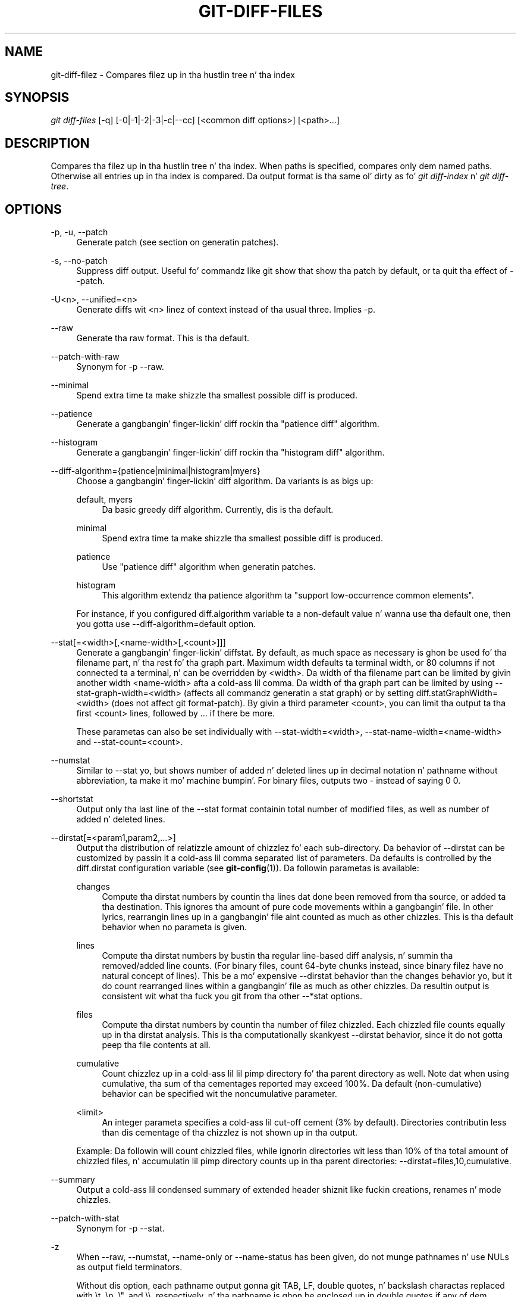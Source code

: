 '\" t
.\"     Title: git-diff-files
.\"    Author: [FIXME: author] [see http://docbook.sf.net/el/author]
.\" Generator: DocBook XSL Stylesheets v1.78.1 <http://docbook.sf.net/>
.\"      Date: 10/25/2014
.\"    Manual: Git Manual
.\"    Source: Git 1.9.3
.\"  Language: Gangsta
.\"
.TH "GIT\-DIFF\-FILES" "1" "10/25/2014" "Git 1\&.9\&.3" "Git Manual"
.\" -----------------------------------------------------------------
.\" * Define some portabilitizzle stuff
.\" -----------------------------------------------------------------
.\" ~~~~~~~~~~~~~~~~~~~~~~~~~~~~~~~~~~~~~~~~~~~~~~~~~~~~~~~~~~~~~~~~~
.\" http://bugs.debian.org/507673
.\" http://lists.gnu.org/archive/html/groff/2009-02/msg00013.html
.\" ~~~~~~~~~~~~~~~~~~~~~~~~~~~~~~~~~~~~~~~~~~~~~~~~~~~~~~~~~~~~~~~~~
.ie \n(.g .ds Aq \(aq
.el       .ds Aq '
.\" -----------------------------------------------------------------
.\" * set default formatting
.\" -----------------------------------------------------------------
.\" disable hyphenation
.nh
.\" disable justification (adjust text ta left margin only)
.ad l
.\" -----------------------------------------------------------------
.\" * MAIN CONTENT STARTS HERE *
.\" -----------------------------------------------------------------
.SH "NAME"
git-diff-filez \- Compares filez up in tha hustlin tree n' tha index
.SH "SYNOPSIS"
.sp
.nf
\fIgit diff\-files\fR [\-q] [\-0|\-1|\-2|\-3|\-c|\-\-cc] [<common diff options>] [<path>\&...]
.fi
.sp
.SH "DESCRIPTION"
.sp
Compares tha filez up in tha hustlin tree n' tha index\&. When paths is specified, compares only dem named paths\&. Otherwise all entries up in tha index is compared\&. Da output format is tha same ol' dirty as fo' \fIgit diff\-index\fR n' \fIgit diff\-tree\fR\&.
.SH "OPTIONS"
.PP
\-p, \-u, \-\-patch
.RS 4
Generate patch (see section on generatin patches)\&.
.RE
.PP
\-s, \-\-no\-patch
.RS 4
Suppress diff output\&. Useful fo' commandz like
git show
that show tha patch by default, or ta quit tha effect of
\-\-patch\&.
.RE
.PP
\-U<n>, \-\-unified=<n>
.RS 4
Generate diffs wit <n> linez of context instead of tha usual three\&. Implies
\-p\&.
.RE
.PP
\-\-raw
.RS 4
Generate tha raw format\&. This is tha default\&.
.RE
.PP
\-\-patch\-with\-raw
.RS 4
Synonym for
\-p \-\-raw\&.
.RE
.PP
\-\-minimal
.RS 4
Spend extra time ta make shizzle tha smallest possible diff is produced\&.
.RE
.PP
\-\-patience
.RS 4
Generate a gangbangin' finger-lickin' diff rockin tha "patience diff" algorithm\&.
.RE
.PP
\-\-histogram
.RS 4
Generate a gangbangin' finger-lickin' diff rockin tha "histogram diff" algorithm\&.
.RE
.PP
\-\-diff\-algorithm={patience|minimal|histogram|myers}
.RS 4
Choose a gangbangin' finger-lickin' diff algorithm\&. Da variants is as bigs up:
.PP
default, myers
.RS 4
Da basic greedy diff algorithm\&. Currently, dis is tha default\&.
.RE
.PP
minimal
.RS 4
Spend extra time ta make shizzle tha smallest possible diff is produced\&.
.RE
.PP
patience
.RS 4
Use "patience diff" algorithm when generatin patches\&.
.RE
.PP
histogram
.RS 4
This algorithm extendz tha patience algorithm ta "support low\-occurrence common elements"\&.
.RE
.sp
For instance, if you configured diff\&.algorithm variable ta a non\-default value n' wanna use tha default one, then you gotta use
\-\-diff\-algorithm=default
option\&.
.RE
.PP
\-\-stat[=<width>[,<name\-width>[,<count>]]]
.RS 4
Generate a gangbangin' finger-lickin' diffstat\&. By default, as much space as necessary is ghon be used fo' tha filename part, n' tha rest fo' tha graph part\&. Maximum width defaults ta terminal width, or 80 columns if not connected ta a terminal, n' can be overridden by
<width>\&. Da width of tha filename part can be limited by givin another width
<name\-width>
afta a cold-ass lil comma\&. Da width of tha graph part can be limited by using
\-\-stat\-graph\-width=<width>
(affects all commandz generatin a stat graph) or by setting
diff\&.statGraphWidth=<width>
(does not affect
git format\-patch)\&. By givin a third parameter
<count>, you can limit tha output ta tha first
<count>
lines, followed by
\&.\&.\&.
if there be more\&.
.sp
These parametas can also be set individually with
\-\-stat\-width=<width>,
\-\-stat\-name\-width=<name\-width>
and
\-\-stat\-count=<count>\&.
.RE
.PP
\-\-numstat
.RS 4
Similar to
\-\-stat yo, but shows number of added n' deleted lines up in decimal notation n' pathname without abbreviation, ta make it mo' machine bumpin'\&. For binary files, outputs two
\-
instead of saying
0 0\&.
.RE
.PP
\-\-shortstat
.RS 4
Output only tha last line of the
\-\-stat
format containin total number of modified files, as well as number of added n' deleted lines\&.
.RE
.PP
\-\-dirstat[=<param1,param2,\&...>]
.RS 4
Output tha distribution of relatizzle amount of chizzlez fo' each sub\-directory\&. Da behavior of
\-\-dirstat
can be customized by passin it a cold-ass lil comma separated list of parameters\&. Da defaults is controlled by the
diff\&.dirstat
configuration variable (see
\fBgit-config\fR(1))\&. Da followin parametas is available:
.PP
changes
.RS 4
Compute tha dirstat numbers by countin tha lines dat done been removed from tha source, or added ta tha destination\&. This ignores tha amount of pure code movements within a gangbangin' file\&. In other lyrics, rearrangin lines up in a gangbangin' file aint counted as much as other chizzles\&. This is tha default behavior when no parameta is given\&.
.RE
.PP
lines
.RS 4
Compute tha dirstat numbers by bustin tha regular line\-based diff analysis, n' summin tha removed/added line counts\&. (For binary files, count 64\-byte chunks instead, since binary filez have no natural concept of lines)\&. This be a mo' expensive
\-\-dirstat
behavior than the
changes
behavior yo, but it do count rearranged lines within a gangbangin' file as much as other chizzles\&. Da resultin output is consistent wit what tha fuck you git from tha other
\-\-*stat
options\&.
.RE
.PP
files
.RS 4
Compute tha dirstat numbers by countin tha number of filez chizzled\&. Each chizzled file counts equally up in tha dirstat analysis\&. This is tha computationally skankyest
\-\-dirstat
behavior, since it do not gotta peep tha file contents at all\&.
.RE
.PP
cumulative
.RS 4
Count chizzlez up in a cold-ass lil lil pimp directory fo' tha parent directory as well\&. Note dat when using
cumulative, tha sum of tha cementages reported may exceed 100%\&. Da default (non\-cumulative) behavior can be specified wit the
noncumulative
parameter\&.
.RE
.PP
<limit>
.RS 4
An integer parameta specifies a cold-ass lil cut\-off cement (3% by default)\&. Directories contributin less than dis cementage of tha chizzlez is not shown up in tha output\&.
.RE
.sp
Example: Da followin will count chizzled files, while ignorin directories wit less than 10% of tha total amount of chizzled files, n' accumulatin lil pimp directory counts up in tha parent directories:
\-\-dirstat=files,10,cumulative\&.
.RE
.PP
\-\-summary
.RS 4
Output a cold-ass lil condensed summary of extended header shiznit like fuckin creations, renames n' mode chizzles\&.
.RE
.PP
\-\-patch\-with\-stat
.RS 4
Synonym for
\-p \-\-stat\&.
.RE
.PP
\-z
.RS 4
When
\-\-raw,
\-\-numstat,
\-\-name\-only
or
\-\-name\-status
has been given, do not munge pathnames n' use NULs as output field terminators\&.
.sp
Without dis option, each pathname output gonna git TAB, LF, double quotes, n' backslash charactas replaced with
\et,
\en,
\e", and
\e\e, respectively, n' tha pathname is ghon be enclosed up in double quotes if any of dem replacements occurred\&.
.RE
.PP
\-\-name\-only
.RS 4
Show only namez of chizzled files\&.
.RE
.PP
\-\-name\-status
.RS 4
Show only names n' statuz of chizzled files\&. Right back up in yo muthafuckin ass. See tha description of the
\-\-diff\-filter
option on what tha fuck tha status lettas mean\&.
.RE
.PP
\-\-submodule[=<format>]
.RS 4
Specify how tha fuck differences up in submodulez is shown\&. When
\-\-submodule
or
\-\-submodule=log
is given, the
\fIlog\fR
format is used\&. This format lists tha commits up in tha range like
\fBgit-submodule\fR(1)summary
does\&. Omittin the
\-\-submodule
option or specifying
\-\-submodule=short, uses the
\fIshort\fR
format\&. This format just shows tha namez of tha commits all up in tha beginnin n' end of tha range\&. Can be tweaked via the
diff\&.submodule
configuration variable\&.
.RE
.PP
\-\-color[=<when>]
.RS 4
Show colored diff\&.
\-\-color
(i\&.e\&. without
\fI=<when>\fR) is tha same ol' dirty as
\-\-color=always\&.
\fI<when>\fR
can be one of
always,
never, or
auto\&.
.RE
.PP
\-\-no\-color
.RS 4
Turn off colored diff\&. Well shiiiit, it is tha same ol' dirty as
\-\-color=never\&.
.RE
.PP
\-\-word\-diff[=<mode>]
.RS 4
Show a word diff, rockin tha <mode> ta delimit chizzled lyrics\&. By default, lyrics is delimited by whitespace; see
\-\-word\-diff\-regex
below\&. Da <mode> defaults to
\fIplain\fR, n' must be one of:
.PP
color
.RS 4
Highlight chizzled lyrics rockin only colors\&. Implies
\-\-color\&.
.RE
.PP
plain
.RS 4
Show lyrics as
[\-removed\-]
and
{+added+}\&. Makes no attempts ta escape tha delimitas if they step tha fuck up in tha input, so tha output may be ambiguous\&.
.RE
.PP
porcelain
.RS 4
Use a special line\-based format intended fo' script consumption\& fo' realz. Added/removed/unchanged runs is printed up in tha usual unified diff format, startin wit a
+/\-/` ` characta all up in tha beginnin of tha line n' extendin ta tha end of tha line\&. Newlines up in tha input is represented by a tilde
~
on a line of its own\&.
.RE
.PP
none
.RS 4
Disable word diff again\&.
.RE
.sp
Note dat despite tha name of tha straight-up original gangsta mode, color is used ta highlight tha chizzled parts up in all modes if enabled\&.
.RE
.PP
\-\-word\-diff\-regex=<regex>
.RS 4
Use <regex> ta decizzle what tha fuck a word is, instead of thankin bout runz of non\-whitespace ta be a word\& fo' realz. Also implies
\-\-word\-diff
unless dat shiznit was already enabled\&.
.sp
Every non\-overlappin match of tha <regex> is considered a word\& fo' realz. Anythang between these matches is considered whitespace n' ignored(!) fo' tha purposez of findin differences\&. Yo ass may wanna append
|[^[:space:]]
to yo' regular expression ta make shizzle dat it matches all non\-whitespace characters\& fo' realz. A match dat gotz nuff a newline is silently truncated(!) all up in tha newline\&.
.sp
Da regex can also be set via a gangbangin' finger-lickin' diff driver or configuration option, see
\fBgitattributes\fR(1)
or
\fBgit-config\fR(1)\&. Givin it explicitly overrides any diff driver or configuration setting\&. Diff drivers override configuration settings\&.
.RE
.PP
\-\-color\-words[=<regex>]
.RS 4
Equivalent to
\-\-word\-diff=color
plus (if a regex was specified)
\-\-word\-diff\-regex=<regex>\&.
.RE
.PP
\-\-no\-renames
.RS 4
Turn off rename detection, even when tha configuration file gives tha default ta do so\&.
.RE
.PP
\-\-check
.RS 4
Warn if chizzlez introduce whitespace errors\&. What is considered whitespace errors is controlled by
core\&.whitespace
configuration\&. By default, trailin whitespaces (includin lines dat solely consist of whitespaces) n' a space characta dat is immediately followed by a tab characta inside tha initial indent of tha line is considered whitespace errors\&. Exits wit non\-zero status if problems is found\&. Not compatible wit \-\-exit\-code\&.
.RE
.PP
\-\-full\-index
.RS 4
Instead of tha straight-up original gangsta handful of characters, show tha full pre\- n' post\-image blob object names on tha "index" line when generatin patch format output\&.
.RE
.PP
\-\-binary
.RS 4
In addizzle to
\-\-full\-index, output a funky-ass binary diff dat can be applied with
git\-apply\&.
.RE
.PP
\-\-abbrev[=<n>]
.RS 4
Instead of showin tha full 40\-byte hexadecimal object name up in diff\-raw format output n' diff\-tree header lines, show only a partial prefix\&. This is independent of the
\-\-full\-index
option above, which controls tha diff\-patch output format\&. Non default number of digits can be specified with
\-\-abbrev=<n>\&.
.RE
.PP
\-B[<n>][/<m>], \-\-break\-rewrites[=[<n>][/<m>]]
.RS 4
Break complete rewrite chizzlez tha fuck into pairz of delete n' create\&. This serves two purposes:
.sp
It affects tha way a cold-ass lil chizzle dat amounts ta a total rewrite of a gangbangin' file not as a seriez of deletion n' insertion mixed together wit a straight-up few lines dat happen ta match textually as tha context yo, but as a single deletion of every last muthafuckin thang oldschool followed by a single insertion of every last muthafuckin thang new, n' tha number
m
controls dis aspect of tha \-B option (defaults ta 60%)\&.
\-B/70%
specifies dat less than 30% of tha original gangsta should remain up in tha result fo' Git ta consider it a total rewrite (i\&.e\&. otherwise tha resultin patch is ghon be a seriez of deletion n' insertion mixed together wit context lines)\&.
.sp
When used wit \-M, a straight-up\-rewritten file be also considered as tha source of a rename (usually \-M only considaz a gangbangin' file dat disappeared as tha source of a rename), n' tha number
n
controls dis aspect of tha \-B option (defaults ta 50%)\&.
\-B20%
specifies dat a cold-ass lil chizzle wit addizzle n' deletion compared ta 20% or mo' of tha file\(cqs size is eligible fo' bein picked up as a possible source of a rename ta another file\&.
.RE
.PP
\-M[<n>], \-\-find\-renames[=<n>]
.RS 4
Detect renames\&. If
n
is specified, it aint nuthin but a threshold on tha similaritizzle index (i\&.e\&. amount of addition/deletions compared ta tha file\(cqs size)\&. For example,
\-M90%
means Git should consider a thugged-out delete/add pair ta be a rename if mo' than 90% of tha file hasn\(cqt chizzled\&. Without a
%
sign, tha number is ta be read as a gangbangin' fraction, wit a thugged-out decimal point before it\&. I\&.e\&.,
\-M5
becomes 0\&.5, n' is thus tha same ol' dirty as
\-M50%\&. Right back up in yo muthafuckin ass. Similarly,
\-M05
is tha same ol' dirty as
\-M5%\&. To limit detection ta exact renames, use
\-M100%\&. Da default similaritizzle index is 50%\&.
.RE
.PP
\-C[<n>], \-\-find\-copies[=<n>]
.RS 4
Detect copies as well as renames\&. Right back up in yo muthafuckin ass. See also
\-\-find\-copies\-harder\&. If
n
is specified, it has tha same ol' dirty meanin as for
\-M<n>\&.
.RE
.PP
\-\-find\-copies\-harder
.RS 4
For performizzle reasons, by default,
\-C
option findz copies only if tha original gangsta file of tha copy was modified up in tha same chizzleset\&. This flag make tha command inspect unmodified filez as muthafuckas fo' tha source of copy\&. This be a straight-up high-rollin' operation fo' big-ass projects, so use it wit caution\&. Givin mo' than one
\-C
option has tha same ol' dirty effect\&.
.RE
.PP
\-D, \-\-irreversible\-delete
.RS 4
Omit tha preimage fo' deletes, i\&.e\&. print only tha header but not tha diff between tha preimage and
/dev/null\&. Da resultin patch aint meant ta be applied with
patch
or
git apply; dis is solely fo' playas whoz ass wanna just concentrate on reviewin tha text afta tha chizzle\&. In addition, tha output obviously lack enough shiznit ta apply such a patch up in reverse, even manually, hence tha name of tha option\&.
.sp
When used together with
\-B, omit also tha preimage up in tha deletion part of a thugged-out delete/create pair\&.
.RE
.PP
\-l<num>
.RS 4
The
\-M
and
\-C
options require O(n^2) processin time where n is tha number of potential rename/copy targets\&. This option prevents rename/copy detection from hustlin if tha number of rename/copy targets exceedz tha specified number\&.
.RE
.PP
\-\-diff\-filter=[(A|C|D|M|R|T|U|X|B)\&...[*]]
.RS 4
Select only filez dat is Added (A), Copied (C), Deleted (D), Modified (M), Renamed (R), have they type (i\&.e\&. regular file, symlink, submodule, \&...) chizzled (T), is Unmerged (U), is Unknown (X), or have had they pairin Broken (B)\& fo' realz. Any combination of tha filta charactas (includin none) can be used\&. When
*
(All\-or\-none) be added ta tha combination, all paths is selected if there be any file dat matches other criteria up in tha comparison; if there is no file dat matches other criteria, not a god damn thang is selected\&.
.RE
.PP
\-S<string>
.RS 4
Look fo' differences dat chizzle tha number of occurrencez of tha specified strang (i\&.e\&. addition/deletion) up in a gangbangin' file\&. Intended fo' tha scripter\(cqs use\&.
.sp
It be useful when you\(cqre lookin fo' a exact block of code (like a struct), n' wanna know tha history of dat block since it first came tha fuck into being: use tha feature iteratively ta feed tha bangin-ass block up in tha preimage back into
\-S, n' keep goin until you git tha straight-up first version of tha block\&.
.RE
.PP
\-G<regex>
.RS 4
Look fo' differences whose patch text gotz nuff added/removed lines dat match <regex>\&.
.sp
To illustrate tha difference between
\-S<regex> \-\-pickaxe\-regex
and
\-G<regex>, consider a cold-ass lil commit wit tha followin diff up in tha same file:
.sp
.if n \{\
.RS 4
.\}
.nf
+    return !regexec(regexp, two\->ptr, 1, &regmatch, 0);
\&.\&.\&.
\-    hit = !regexec(regexp, mf2\&.ptr, 1, &regmatch, 0);
.fi
.if n \{\
.RE
.\}
.sp
While
git log \-G"regexec\e(regexp"
will show dis commit,
git log \-S"regexec\e(regexp" \-\-pickaxe\-regex
will not (because tha number of occurrencez of dat strang did not chizzle)\&.
.sp
See the
\fIpickaxe\fR
entry in
\fBgitdiffcore\fR(7)
for mo' shiznit\&.
.RE
.PP
\-\-pickaxe\-all
.RS 4
When
\-S
or
\-G
findz a cold-ass lil chizzle, show all tha chizzlez up in dat chizzleset, not just tha filez dat contain tha chizzle up in <string>\&.
.RE
.PP
\-\-pickaxe\-regex
.RS 4
Treat tha <string> given to
\-S
as a extended POSIX regular expression ta match\&.
.RE
.PP
\-O<orderfile>
.RS 4
Output tha patch up in tha order specified up in tha <orderfile>, which has one shell glob pattern per line\&. This overrides the
diff\&.orderfile
configuration variable (see
\fBgit-config\fR(1))\&. To cancel
diff\&.orderfile, use
\-O/dev/null\&.
.RE
.PP
\-R
.RS 4
Swap two inputs; dat is, show differences from index or on\-disk file ta tree contents\&.
.RE
.PP
\-\-relative[=<path>]
.RS 4
When run from a subdirectory of tha project, it can be holla'd at ta exclude chizzlez outside tha directory n' show pathnames relatizzle ta it wit dis option\&. When yo ass is not up in a subdirectory (e\&.g\&. up in a funky-ass bare repository), you can name which subdirectory ta make tha output relatizzle ta by givin a <path> as a argument\&.
.RE
.PP
\-a, \-\-text
.RS 4
Treat all filez as text\&.
.RE
.PP
\-\-ignore\-space\-at\-eol
.RS 4
Ignore chizzlez up in whitespace at EOL\&.
.RE
.PP
\-b, \-\-ignore\-space\-change
.RS 4
Ignore chizzlez up in amount of whitespace\&. This ignores whitespace at line end, n' considaz all other sequencez of one or mo' whitespace charactas ta be equivalent\&.
.RE
.PP
\-w, \-\-ignore\-all\-space
.RS 4
Ignore whitespace when comparin lines\&. This ignores differences even if one line has whitespace where tha other line has none\&.
.RE
.PP
\-\-ignore\-blank\-lines
.RS 4
Ignore chizzlez whose lines is all blank\&.
.RE
.PP
\-\-inter\-hunk\-context=<lines>
.RS 4
Show tha context between diff hunks, up ta tha specified number of lines, thereby fusin hunks dat is close ta each other\&.
.RE
.PP
\-W, \-\-function\-context
.RS 4
Show whole surroundin functionz of chizzles\&.
.RE
.PP
\-\-exit\-code
.RS 4
Make tha program exit wit codes similar ta diff(1)\&. That is, it exits wit 1 if there was differences n' 0 means no differences\&.
.RE
.PP
\-\-quiet
.RS 4
Disable all output of tha program\&. Implies
\-\-exit\-code\&.
.RE
.PP
\-\-ext\-diff
.RS 4
Allow a external diff helper ta be executed\&. If you set a external diff driver with
\fBgitattributes\fR(5), you need ta use dis option with
\fBgit-log\fR(1)
and playas\&.
.RE
.PP
\-\-no\-ext\-diff
.RS 4
Disallow external diff drivers\&.
.RE
.PP
\-\-textconv, \-\-no\-textconv
.RS 4
Allow (or disallow) external text conversion filtas ta be run when comparin binary files\&. Right back up in yo muthafuckin ass. See
\fBgitattributes\fR(5)
for details\&. Because textconv filtas is typically a one\-way conversion, tha resultin diff is suitable fo' human consumption yo, but cannot be applied\&. For dis reason, textconv filtas is enabled by default only for
\fBgit-diff\fR(1)
and
\fBgit-log\fR(1) yo, but not for
\fBgit-format-patch\fR(1)
or diff plumbin commands\&.
.RE
.PP
\-\-ignore\-submodules[=<when>]
.RS 4
Ignore chizzlez ta submodulez up in tha diff generation\&. <when> can be either "none", "untracked", "dirty" or "all", which is tha default\&. Usin "none" will consider tha submodule modified when it either gotz nuff untracked or modified filez or its HEAD differs from tha commit recorded up in tha superproject n' can be used ta override any settingz of the
\fIignore\fR
option in
\fBgit-config\fR(1)
or
\fBgitmodules\fR(5)\&. When "untracked" is used submodulez is not considered dirty when they only contain untracked content (but they is still scanned fo' modified content)\&. Usin "dirty" ignores all chizzlez ta tha work tree of submodules, only chizzlez ta tha commits stored up in tha superproject is shown (this was tha behavior until 1\&.7\&.0)\&. Usin "all" hides all chizzlez ta submodules\&.
.RE
.PP
\-\-src\-prefix=<prefix>
.RS 4
Show tha given source prefix instead of "a/"\&.
.RE
.PP
\-\-dst\-prefix=<prefix>
.RS 4
Show tha given destination prefix instead of "b/"\&.
.RE
.PP
\-\-no\-prefix
.RS 4
Do not show any source or destination prefix\&.
.RE
.sp
For mo' detailed explanation on these common options, peep also \fBgitdiffcore\fR(7)\&.
.PP
\-1 \-\-base, \-2 \-\-ours, \-3 \-\-theirs, \-0
.RS 4
Diff against tha "base" version, "our branch" or "their branch" respectively\&. With these options, diffs fo' merged entries is not shown\&.
.sp
Da default is ta diff against our branch (\-2) n' tha cleanly resolved paths\&. Da option \-0 can be given ta omit diff output fo' unmerged entries n' just show "Unmerged"\&.
.RE
.PP
\-c, \-\-cc
.RS 4
This compares stage 2 (our branch), stage 3 (their branch) n' tha hustlin tree file n' outputs a cold-ass lil combined diff, similar ta tha way
\fIdiff\-tree\fR
shows a merge commit wit these flags\&.
.RE
.PP
\-q
.RS 4
Remain silent even on nonexistent files
.RE
.SH "RAW OUTPUT FORMAT"
.sp
Da raw output format from "git\-diff\-index", "git\-diff\-tree", "git\-diff\-files" n' "git diff \-\-raw" is straight-up similar\&.
.sp
These commandz all compare two setz of thangs; what tha fuck is compared differs:
.PP
git\-diff\-index <tree\-ish>
.RS 4
compares tha <tree\-ish> n' tha filez on tha filesystem\&.
.RE
.PP
git\-diff\-index \-\-cached <tree\-ish>
.RS 4
compares tha <tree\-ish> n' tha index\&.
.RE
.PP
git\-diff\-tree [\-r] <tree\-ish\-1> <tree\-ish\-2> [<pattern>\&...]
.RS 4
compares tha trees named by tha two arguments\&.
.RE
.PP
git\-diff\-filez [<pattern>\&...]
.RS 4
compares tha index n' tha filez on tha filesystem\&.
.RE
.sp
Da "git\-diff\-tree" command begins its output by printin tha hash of what tha fuck is bein compared\& fo' realz. Afta that, all tha commandz print one output line per chizzled file\&.
.sp
An output line is formatted dis way:
.sp
.if n \{\
.RS 4
.\}
.nf
in\-place edit  :100644 100644 bcd1234\&.\&.\&. 0123456\&.\&.\&. M file0
copy\-edit      :100644 100644 abcd123\&.\&.\&. 1234567\&.\&.\&. C68 file1 file2
rename\-edit    :100644 100644 abcd123\&.\&.\&. 1234567\&.\&.\&. R86 file1 file3
create         :000000 100644 0000000\&.\&.\&. 1234567\&.\&.\& fo' realz. A file4
delete         :100644 000000 1234567\&.\&.\&. 0000000\&.\&.\&. D file5
unmerged       :000000 000000 0000000\&.\&.\&. 0000000\&.\&.\&. U file6
.fi
.if n \{\
.RE
.\}
.sp
.sp
That is, from tha left ta tha right:
.sp
.RS 4
.ie n \{\
\h'-04' 1.\h'+01'\c
.\}
.el \{\
.sp -1
.IP "  1." 4.2
.\}
a colon\&.
.RE
.sp
.RS 4
.ie n \{\
\h'-04' 2.\h'+01'\c
.\}
.el \{\
.sp -1
.IP "  2." 4.2
.\}
mode fo' "src"; 000000 if creation or unmerged\&.
.RE
.sp
.RS 4
.ie n \{\
\h'-04' 3.\h'+01'\c
.\}
.el \{\
.sp -1
.IP "  3." 4.2
.\}
a space\&.
.RE
.sp
.RS 4
.ie n \{\
\h'-04' 4.\h'+01'\c
.\}
.el \{\
.sp -1
.IP "  4." 4.2
.\}
mode fo' "dst"; 000000 if deletion or unmerged\&.
.RE
.sp
.RS 4
.ie n \{\
\h'-04' 5.\h'+01'\c
.\}
.el \{\
.sp -1
.IP "  5." 4.2
.\}
a space\&.
.RE
.sp
.RS 4
.ie n \{\
\h'-04' 6.\h'+01'\c
.\}
.el \{\
.sp -1
.IP "  6." 4.2
.\}
sha1 fo' "src"; 0{40} if creation or unmerged\&.
.RE
.sp
.RS 4
.ie n \{\
\h'-04' 7.\h'+01'\c
.\}
.el \{\
.sp -1
.IP "  7." 4.2
.\}
a space\&.
.RE
.sp
.RS 4
.ie n \{\
\h'-04' 8.\h'+01'\c
.\}
.el \{\
.sp -1
.IP "  8." 4.2
.\}
sha1 fo' "dst"; 0{40} if creation, unmerged or "peep work tree"\&.
.RE
.sp
.RS 4
.ie n \{\
\h'-04' 9.\h'+01'\c
.\}
.el \{\
.sp -1
.IP "  9." 4.2
.\}
a space\&.
.RE
.sp
.RS 4
.ie n \{\
\h'-04'10.\h'+01'\c
.\}
.el \{\
.sp -1
.IP "10." 4.2
.\}
status, followed by optionizzle "score" number\&.
.RE
.sp
.RS 4
.ie n \{\
\h'-04'11.\h'+01'\c
.\}
.el \{\
.sp -1
.IP "11." 4.2
.\}
a tab or a NUL when
\fI\-z\fR
option is used\&.
.RE
.sp
.RS 4
.ie n \{\
\h'-04'12.\h'+01'\c
.\}
.el \{\
.sp -1
.IP "12." 4.2
.\}
path fo' "src"
.RE
.sp
.RS 4
.ie n \{\
\h'-04'13.\h'+01'\c
.\}
.el \{\
.sp -1
.IP "13." 4.2
.\}
a tab or a NUL when
\fI\-z\fR
option is used; only exists fo' C or R\&.
.RE
.sp
.RS 4
.ie n \{\
\h'-04'14.\h'+01'\c
.\}
.el \{\
.sp -1
.IP "14." 4.2
.\}
path fo' "dst"; only exists fo' C or R\&.
.RE
.sp
.RS 4
.ie n \{\
\h'-04'15.\h'+01'\c
.\}
.el \{\
.sp -1
.IP "15." 4.2
.\}
an LF or a NUL when
\fI\-z\fR
option is used, ta terminizzle tha record\&.
.RE
.sp
Possible status lettas are:
.sp
.RS 4
.ie n \{\
\h'-04'\(bu\h'+03'\c
.\}
.el \{\
.sp -1
.IP \(bu 2.3
.\}
A: addizzle of a gangbangin' file
.RE
.sp
.RS 4
.ie n \{\
\h'-04'\(bu\h'+03'\c
.\}
.el \{\
.sp -1
.IP \(bu 2.3
.\}
C: copy of a gangbangin' file tha fuck into a freshly smoked up one
.RE
.sp
.RS 4
.ie n \{\
\h'-04'\(bu\h'+03'\c
.\}
.el \{\
.sp -1
.IP \(bu 2.3
.\}
D: deletion of a gangbangin' file
.RE
.sp
.RS 4
.ie n \{\
\h'-04'\(bu\h'+03'\c
.\}
.el \{\
.sp -1
.IP \(bu 2.3
.\}
M: modification of tha contents or mode of a gangbangin' file
.RE
.sp
.RS 4
.ie n \{\
\h'-04'\(bu\h'+03'\c
.\}
.el \{\
.sp -1
.IP \(bu 2.3
.\}
R: renamin of a gangbangin' file
.RE
.sp
.RS 4
.ie n \{\
\h'-04'\(bu\h'+03'\c
.\}
.el \{\
.sp -1
.IP \(bu 2.3
.\}
T: chizzle up in tha type of tha file
.RE
.sp
.RS 4
.ie n \{\
\h'-04'\(bu\h'+03'\c
.\}
.el \{\
.sp -1
.IP \(bu 2.3
.\}
U: file is unmerged (you must complete tha merge before it can be committed)
.RE
.sp
.RS 4
.ie n \{\
\h'-04'\(bu\h'+03'\c
.\}
.el \{\
.sp -1
.IP \(bu 2.3
.\}
X: "unknown" chizzle type (most probably a funky-ass bug, please report it)
.RE
.sp
Status lettas C n' R is always followed by a score (denotin tha cementage of similaritizzle between tha source n' target of tha move or copy), n' is tha only ones ta be so\&.
.sp
<sha1> is shown as all 0\(cqs if a gangbangin' file is freshly smoked up on tha filesystem n' it is outta sync wit tha index\&.
.sp
Example:
.sp
.if n \{\
.RS 4
.\}
.nf
:100644 100644 5be4a4\&.\&.\&.\&.\&.\&. 000000\&.\&.\&.\&.\&.\&. M file\&.c
.fi
.if n \{\
.RE
.\}
.sp
.sp
When \-z option aint used, TAB, LF, n' backslash charactas up in pathnames is represented as \et, \en, n' \e\e, respectively\&.
.SH "DIFF FORMAT FOR MERGES"
.sp
"git\-diff\-tree", "git\-diff\-files" n' "git\-diff \-\-raw" can take \fI\-c\fR or \fI\-\-cc\fR option ta generate diff output also fo' merge commits\&. Da output differs from tha format busted lyrics bout above up in tha followin way:
.sp
.RS 4
.ie n \{\
\h'-04' 1.\h'+01'\c
.\}
.el \{\
.sp -1
.IP "  1." 4.2
.\}
there be a cold-ass lil colon fo' each parent
.RE
.sp
.RS 4
.ie n \{\
\h'-04' 2.\h'+01'\c
.\}
.el \{\
.sp -1
.IP "  2." 4.2
.\}
there is mo' "src" modes n' "src" sha1
.RE
.sp
.RS 4
.ie n \{\
\h'-04' 3.\h'+01'\c
.\}
.el \{\
.sp -1
.IP "  3." 4.2
.\}
status is concatenated status charactas fo' each parent
.RE
.sp
.RS 4
.ie n \{\
\h'-04' 4.\h'+01'\c
.\}
.el \{\
.sp -1
.IP "  4." 4.2
.\}
no optionizzle "score" number
.RE
.sp
.RS 4
.ie n \{\
\h'-04' 5.\h'+01'\c
.\}
.el \{\
.sp -1
.IP "  5." 4.2
.\}
single path, only fo' "dst"
.RE
.sp
Example:
.sp
.if n \{\
.RS 4
.\}
.nf
::100644 100644 100644 fabadb8\&.\&.\&. cc95eb0\&.\&.\&. 4866510\&.\&.\&. MM      describe\&.c
.fi
.if n \{\
.RE
.\}
.sp
.sp
Note dat \fIcombined diff\fR lists only filez which was modified from all muthafathas\&.
.SH "GENERATING PATCHES WITH -P"
.sp
When "git\-diff\-index", "git\-diff\-tree", or "git\-diff\-files" is run wit a \fI\-p\fR option, "git diff" without tha \fI\-\-raw\fR option, or "git log" wit tha "\-p" option, they do not produce tha output busted lyrics bout above; instead they produce a patch file\&. Yo ass can customize tha creation of such patches via tha GIT_EXTERNAL_DIFF n' tha GIT_DIFF_OPTS environment variables\&.
.sp
What tha \-p option produces is slightly different from tha traditionizzle diff format:
.sp
.RS 4
.ie n \{\
\h'-04' 1.\h'+01'\c
.\}
.el \{\
.sp -1
.IP "  1." 4.2
.\}
It be preceded wit a "git diff" header dat be lookin like this:
.sp
.if n \{\
.RS 4
.\}
.nf
diff \-\-git a/file1 b/file2
.fi
.if n \{\
.RE
.\}
.sp
The
a/
and
b/
filenames is tha same unless rename/copy is involved\&. Especially, even fo' a cold-ass lil creation or a thugged-out deletion,
/dev/null
is
\fInot\fR
used up in place of the
a/
or
b/
filenames\&.
.sp
When rename/copy is involved,
file1
and
file2
show tha name of tha source file of tha rename/copy n' tha name of tha file dat rename/copy produces, respectively\&.
.RE
.sp
.RS 4
.ie n \{\
\h'-04' 2.\h'+01'\c
.\}
.el \{\
.sp -1
.IP "  2." 4.2
.\}
It be followed by one or mo' extended header lines:
.sp
.if n \{\
.RS 4
.\}
.nf
old mode <mode>
new mode <mode>
deleted file mode <mode>
new file mode <mode>
copy from <path>
copy ta <path>
rename from <path>
rename ta <path>
similaritizzle index <number>
dissimilaritizzle index <number>
index <hash>\&.\&.<hash> <mode>
.fi
.if n \{\
.RE
.\}
.sp
File modes is printed as 6\-digit octal numbers includin tha file type n' file permission bits\&.
.sp
Path names up in extended headaz do not include the
a/
and
b/
prefixes\&.
.sp
Da similaritizzle index is tha cementage of unchanged lines, n' tha dissimilaritizzle index is tha cementage of chizzled lines\&. Well shiiiit, it aint nuthin but a rounded down integer, followed by a cement sign\&. Da similaritizzle index value of 100% is thus reserved fo' two equal files, while 100% dissimilaritizzle means dat no line from tha oldschool file juiced it up tha fuck into tha freshly smoked up one\&.
.sp
Da index line includes tha SHA\-1 checksum before n' afta tha chizzle\&. Da <mode> is included if tha file mode do not chizzle; otherwise, separate lines indicate tha oldschool n' tha freshly smoked up mode\&.
.RE
.sp
.RS 4
.ie n \{\
\h'-04' 3.\h'+01'\c
.\}
.el \{\
.sp -1
.IP "  3." 4.2
.\}
TAB, LF, double quote n' backslash charactas up in pathnames is represented as
\et,
\en,
\e"
and
\e\e, respectively\&. If there is need fo' such substitution then tha whole pathname is put up in double quotes\&.
.RE
.sp
.RS 4
.ie n \{\
\h'-04' 4.\h'+01'\c
.\}
.el \{\
.sp -1
.IP "  4." 4.2
.\}
All the
file1
filez up in tha output refer ta filez before tha commit, n' all the
file2
filez refer ta filez afta tha commit\&. Well shiiiit, it is incorrect ta apply each chizzle ta each file sequentially\&. For example, dis patch will swap a n' b:
.sp
.if n \{\
.RS 4
.\}
.nf
diff \-\-git a/a b/b
rename from a
rename ta b
diff \-\-git a/b b/a
rename from b
rename ta a
.fi
.if n \{\
.RE
.\}
.RE
.SH "COMBINED DIFF FORMAT"
.sp
Any diff\-generatin command can take tha \(oq\-c` or \-\-cc option ta produce a \fIcombined diff\fR when showin a merge\&. This is tha default format when showin merges wit \fBgit-diff\fR(1) or \fBgit-show\fR(1)\&. Note also dat you can give tha `\-m\(cq option ta any of these commandz ta force generation of diffs wit individual muthafathaz of a merge\&.
.sp
A \fIcombined diff\fR format be lookin like this:
.sp
.if n \{\
.RS 4
.\}
.nf
diff \-\-combined describe\&.c
index fabadb8,cc95eb0\&.\&.4866510
\-\-\- a/describe\&.c
+++ b/describe\&.c
@@@ \-98,20 \-98,12 +98,20 @@@
        return (a_date > b_date) ? \-1 : (a_date == b_date) ? 0 : 1;
  }

\- static void describe(char *arg)
 \-static void describe(struct commit *cmit, int last_one)
++static void describe(char *arg, int last_one)
  {
 +      unsigned char sha1[20];
 +      struct commit *cmit;
        struct commit_list *list;
        static int initialized = 0;
        struct commit_name *n;

 +      if (get_sha1(arg, sha1) < 0)
 +              usage(describe_usage);
 +      cmit = lookup_commit_reference(sha1);
 +      if (!cmit)
 +              usage(describe_usage);
 +
        if (!initialized) {
                initialized = 1;
                for_each_ref(get_name);
.fi
.if n \{\
.RE
.\}
.sp

.sp
.RS 4
.ie n \{\
\h'-04' 1.\h'+01'\c
.\}
.el \{\
.sp -1
.IP "  1." 4.2
.\}
It be preceded wit a "git diff" header, dat be lookin like dis (when
\fI\-c\fR
option is used):
.sp
.if n \{\
.RS 4
.\}
.nf
diff \-\-combined file
.fi
.if n \{\
.RE
.\}
.sp
or like dis (when
\fI\-\-cc\fR
option is used):
.sp
.if n \{\
.RS 4
.\}
.nf
diff \-\-cc file
.fi
.if n \{\
.RE
.\}
.RE
.sp
.RS 4
.ie n \{\
\h'-04' 2.\h'+01'\c
.\}
.el \{\
.sp -1
.IP "  2." 4.2
.\}
It be followed by one or mo' extended header lines (this example shows a merge wit two muthafathas):
.sp
.if n \{\
.RS 4
.\}
.nf
index <hash>,<hash>\&.\&.<hash>
mode <mode>,<mode>\&.\&.<mode>
new file mode <mode>
deleted file mode <mode>,<mode>
.fi
.if n \{\
.RE
.\}
.sp
The
mode <mode>,<mode>\&.\&.<mode>
line appears only if at least one of tha <mode> is different from tha rest\&. Extended headaz wit shiznit bout detected contents movement (renames n' copyin detection) is designed ta work wit diff of two <tree\-ish> n' is not used by combined diff format\&.
.RE
.sp
.RS 4
.ie n \{\
\h'-04' 3.\h'+01'\c
.\}
.el \{\
.sp -1
.IP "  3." 4.2
.\}
It be followed by two\-line from\-file/to\-file header
.sp
.if n \{\
.RS 4
.\}
.nf
\-\-\- a/file
+++ b/file
.fi
.if n \{\
.RE
.\}
.sp
Similar ta two\-line header fo' traditional
\fIunified\fR
diff format,
/dev/null
is used ta signal pimped or deleted files\&.
.RE
.sp
.RS 4
.ie n \{\
\h'-04' 4.\h'+01'\c
.\}
.el \{\
.sp -1
.IP "  4." 4.2
.\}
Chunk header format is modified ta prevent playas from accidentally feedin it to
patch \-p1\&. Combined diff format was pimped fo' review of merge commit chizzles, n' was not meant fo' apply\&. Da chizzle is similar ta tha chizzle up in tha extended
\fIindex\fR
header:
.sp
.if n \{\
.RS 4
.\}
.nf
@@@ <from\-file\-range> <from\-file\-range> <to\-file\-range> @@@
.fi
.if n \{\
.RE
.\}
.sp
There is (number of muthafathas + 1)
@
charactas up in tha chunk header fo' combined diff format\&.
.RE
.sp
Unlike tha traditionizzle \fIunified\fR diff format, which shows two filez A n' B wit a single column dat has \- (minus \(em appears up in A but removed up in B), + (plus \(em missin up in A but added ta B), or " " (space \(em unchanged) prefix, dis format compares two or mo' filez file1, file2,\&... wit one file X, n' shows how tha fuck X differs from each of fileN\&. One column fo' each of fileN is prepended ta tha output line ta note how tha fuck X\(cqs line is different from it\&.
.sp
A \- characta up in tha column N means dat tha line appears up in fileN but it do not step tha fuck up in tha result\& fo' realz. A + characta up in tha column N means dat tha line appears up in tha result, n' fileN aint gots dat line (in other lyrics, tha line was added, from tha deal wit view of dat parent)\&.
.sp
In tha above example output, tha function signature was chizzled from both filez (hence two \- removals from both file1 n' file2, plus ++ ta mean one line dat was added do not step tha fuck up in either file1 or file2)\& fo' realz. Also eight other lines is tha same from file1 but do not step tha fuck up in file2 (hence prefixed wit +)\&.
.sp
When shown by git diff\-tree \-c, it compares tha muthafathaz of a merge commit wit tha merge result (i\&.e\&. file1\&.\&.fileN is tha muthafathas)\&. When shown by git diff\-filez \-c, it compares tha two unresolved merge muthafathas wit tha hustlin tree file (i\&.e\&. file1 is stage 2 aka "our version", file2 is stage 3 aka "their version")\&.
.SH "OTHER DIFF FORMATS"
.sp
Da \-\-summary option raps bout newly added, deleted, renamed n' copied files\&. Da \-\-stat option addz diffstat(1) graph ta tha output\&. These options can be combined wit other options, like fuckin \-p, n' is meant fo' human consumption\&.
.sp
When showin a cold-ass lil chizzle dat involves a rename or a cold-ass lil copy, \-\-stat output formats tha pathnames compactly by combinin common prefix n' suffix of tha pathnames\&. For example, a cold-ass lil chizzle dat moves arch/i386/Makefile ta arch/x86/Makefile while modifyin 4 lines is ghon be shown like this:
.sp
.if n \{\
.RS 4
.\}
.nf
arch/{i386 => x86}/Makefile    |   4 +\-\-
.fi
.if n \{\
.RE
.\}
.sp
.sp
Da \-\-numstat option gives tha diffstat(1) shiznit but is designed fo' easier machine consumption\& fo' realz. An entry up in \-\-numstat output be lookin like this:
.sp
.if n \{\
.RS 4
.\}
.nf
1       2       README
3       1       arch/{i386 => x86}/Makefile
.fi
.if n \{\
.RE
.\}
.sp
.sp
That is, from left ta right:
.sp
.RS 4
.ie n \{\
\h'-04' 1.\h'+01'\c
.\}
.el \{\
.sp -1
.IP "  1." 4.2
.\}
the number of added lines;
.RE
.sp
.RS 4
.ie n \{\
\h'-04' 2.\h'+01'\c
.\}
.el \{\
.sp -1
.IP "  2." 4.2
.\}
a tab;
.RE
.sp
.RS 4
.ie n \{\
\h'-04' 3.\h'+01'\c
.\}
.el \{\
.sp -1
.IP "  3." 4.2
.\}
the number of deleted lines;
.RE
.sp
.RS 4
.ie n \{\
\h'-04' 4.\h'+01'\c
.\}
.el \{\
.sp -1
.IP "  4." 4.2
.\}
a tab;
.RE
.sp
.RS 4
.ie n \{\
\h'-04' 5.\h'+01'\c
.\}
.el \{\
.sp -1
.IP "  5." 4.2
.\}
pathname (possibly wit rename/copy shiznit);
.RE
.sp
.RS 4
.ie n \{\
\h'-04' 6.\h'+01'\c
.\}
.el \{\
.sp -1
.IP "  6." 4.2
.\}
a newline\&.
.RE
.sp
When \-z output option is up in effect, tha output is formatted dis way:
.sp
.if n \{\
.RS 4
.\}
.nf
1       2       README NUL
3       1       NUL arch/i386/Makefile NUL arch/x86/Makefile NUL
.fi
.if n \{\
.RE
.\}
.sp
.sp
That is:
.sp
.RS 4
.ie n \{\
\h'-04' 1.\h'+01'\c
.\}
.el \{\
.sp -1
.IP "  1." 4.2
.\}
the number of added lines;
.RE
.sp
.RS 4
.ie n \{\
\h'-04' 2.\h'+01'\c
.\}
.el \{\
.sp -1
.IP "  2." 4.2
.\}
a tab;
.RE
.sp
.RS 4
.ie n \{\
\h'-04' 3.\h'+01'\c
.\}
.el \{\
.sp -1
.IP "  3." 4.2
.\}
the number of deleted lines;
.RE
.sp
.RS 4
.ie n \{\
\h'-04' 4.\h'+01'\c
.\}
.el \{\
.sp -1
.IP "  4." 4.2
.\}
a tab;
.RE
.sp
.RS 4
.ie n \{\
\h'-04' 5.\h'+01'\c
.\}
.el \{\
.sp -1
.IP "  5." 4.2
.\}
a NUL (only exists if renamed/copied);
.RE
.sp
.RS 4
.ie n \{\
\h'-04' 6.\h'+01'\c
.\}
.el \{\
.sp -1
.IP "  6." 4.2
.\}
pathname up in preimage;
.RE
.sp
.RS 4
.ie n \{\
\h'-04' 7.\h'+01'\c
.\}
.el \{\
.sp -1
.IP "  7." 4.2
.\}
a NUL (only exists if renamed/copied);
.RE
.sp
.RS 4
.ie n \{\
\h'-04' 8.\h'+01'\c
.\}
.el \{\
.sp -1
.IP "  8." 4.2
.\}
pathname up in postimage (only exists if renamed/copied);
.RE
.sp
.RS 4
.ie n \{\
\h'-04' 9.\h'+01'\c
.\}
.el \{\
.sp -1
.IP "  9." 4.2
.\}
a NUL\&.
.RE
.sp
Da extra NUL before tha preimage path up in renamed case is ta allow scripts dat read tha output ta tell if tha current record bein read be a single\-path record or a rename/copy record without readin ahead\& fo' realz. Afta readin added n' deleted lines, readin up ta NUL would yield tha pathname yo, but if dat is NUL, tha record will show two paths\&.
.SH "GIT"
.sp
Part of tha \fBgit\fR(1) suite
